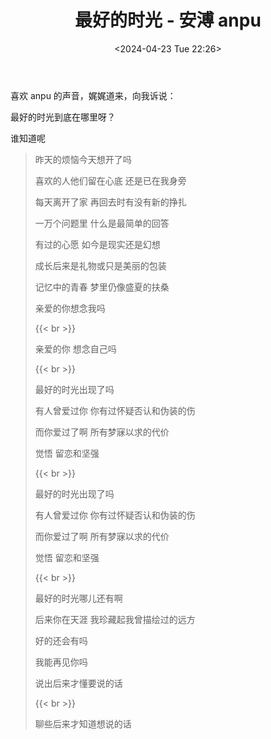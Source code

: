 #+TITLE:  最好的时光 - 安溥 anpu
#+DATE: <2024-04-23 Tue 22:26>
#+TAGS[]: 音乐

喜欢 anpu 的声音，娓娓道来，向我诉说：

最好的时光到底在哪里呀？

谁知道呢

#+BEGIN_QUOTE
昨天的烦恼今天想开了吗

喜欢的人他们留在心底 还是已在我身旁

每天离开了家 再回去时有没有新的挣扎

一万个问题里 什么是最简单的回答

有过的心愿 如今是现实还是幻想

成长后来是礼物或只是美丽的包装

记忆中的青春 梦里仍像盛夏的扶桑

亲爱的你想念我吗

{{< br >}}

亲爱的你 想念自己吗

{{< br >}}

最好的时光出现了吗

有人曾爱过你 你有过怀疑否认和伪装的伤

而你爱过了啊 所有梦寐以求的代价

觉悟 留恋和坚强

{{< br >}}

最好的时光出现了吗

有人曾爱过你 你有过怀疑否认和伪装的伤

而你爱过了啊 所有梦寐以求的代价

觉悟 留恋和坚强

{{< br >}}

最好的时光哪儿还有啊

后来你在天涯 我珍藏起我曾描绘过的远方

好的还会有吗

我能再见你吗

说出后来才懂要说的话

{{< br >}}

聊些后来才知道想说的话
#+END_QUOTE
